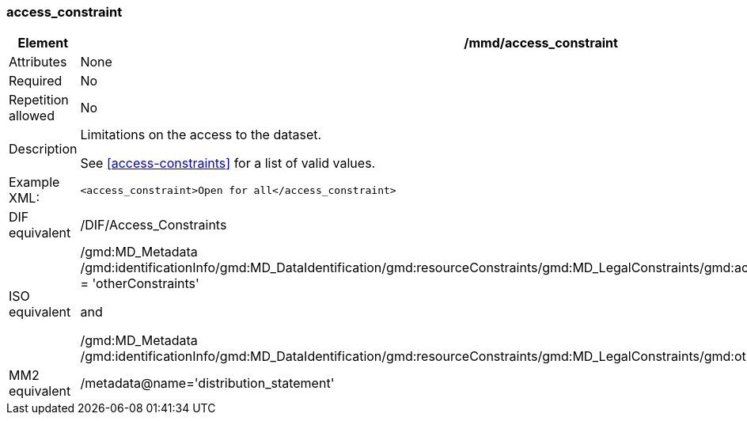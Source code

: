 [[access_constraint]]
=== access_constraint

[cols=">20%,80%",adoc]
|=======================================================================
|Element |/mmd/access_constraint

|Attributes |None

|Required |No

|Repetition allowed |No

|Description a|
Limitations on the access to the dataset.

See <<access-constraints>> for a list of valid values.

|Example XML: a|

----
<access_constraint>Open for all</access_constraint>
----

|DIF equivalent |/DIF/Access_Constraints

|ISO equivalent a|
/gmd:MD_Metadata
/gmd:identificationInfo/gmd:MD_DataIdentification/gmd:resourceConstraints/gmd:MD_LegalConstraints/gmd:accessConstraints/gmd:MD_RestrictionCode
= 'otherConstraints'

and

/gmd:MD_Metadata
/gmd:identificationInfo/gmd:MD_DataIdentification/gmd:resourceConstraints/gmd:MD_LegalConstraints/gmd:otherConstraints/gco:CharacterString

|MM2 equivalent |/metadata@name='distribution_statement'

|=======================================================================
